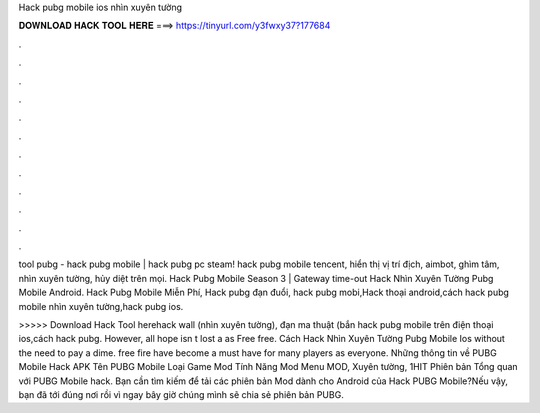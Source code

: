 Hack pubg mobile ios nhìn xuyên tường



𝐃𝐎𝐖𝐍𝐋𝐎𝐀𝐃 𝐇𝐀𝐂𝐊 𝐓𝐎𝐎𝐋 𝐇𝐄𝐑𝐄 ===> https://tinyurl.com/y3fwxy37?177684



.



.



.



.



.



.



.



.



.



.



.



.

tool pubg - hack pubg mobile | hack pubg pc steam! hack pubg mobile tencent, hiển thị vị trí địch, aimbot, ghìm tâm, nhìn xuyên tường, hủy diệt trên mọi. Hack Pubg Mobile Season 3  | Gateway time-out Hack Nhìn Xuyên Tường Pubg Mobile Android. Hack Pubg Mobile Miễn Phí, Hack pubg đạn đuổi, hack pubg mobi,Hack thoại android,cách hack pubg mobile nhìn xuyên tường,hack pubg ios.

>>>>> Download Hack Tool herehack wall (nhìn xuyên tường), đạn ma thuật (bắn hack pubg mobile trên điện thoại ios,cách hack pubg. However, all hope isn t lost a as Free free. Cách Hack Nhìn Xuyên Tường Pubg Mobile Ios ﻿without the need to pay a dime. free fire have become a must have for many players as everyone. Những thông tin về PUBG Mobile Hack APK Tên PUBG Mobile Loại Game Mod Tính Năng Mod Menu MOD, Xuyên tường, 1HIT Phiên bản Tổng quan với PUBG Mobile hack. Bạn cần tìm kiếm để tải các phiên bản Mod dành cho Android của Hack PUBG Mobile?Nếu vậy, bạn đã tới đúng nơi rồi vì ngay bây giờ chúng mình sẽ chia sẻ phiên bản PUBG.
